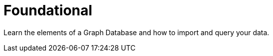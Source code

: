 = Foundational
:parent: topic
:caption: Neo4j and Graph Database Concepts

Learn the elements of a Graph Database and how to import and query your data.
